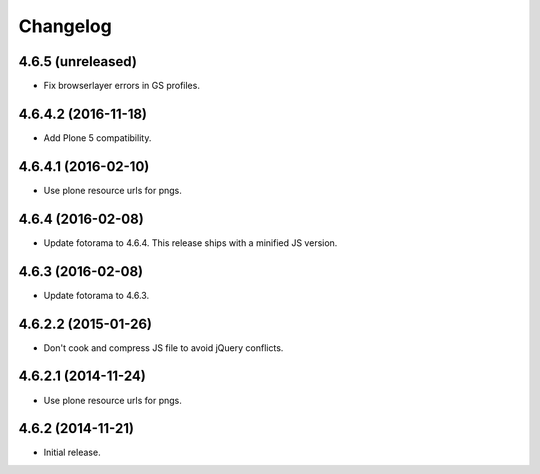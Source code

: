 Changelog
=========

4.6.5 (unreleased)
------------------

- Fix browserlayer errors in GS profiles.


4.6.4.2 (2016-11-18)
--------------------

- Add Plone 5 compatibility.


4.6.4.1 (2016-02-10)
--------------------

- Use plone resource urls for pngs.


4.6.4 (2016-02-08)
------------------

- Update fotorama to 4.6.4. This release ships with a minified JS version.


4.6.3 (2016-02-08)
------------------

- Update fotorama to 4.6.3.


4.6.2.2 (2015-01-26)
--------------------

- Don't cook and compress JS file to avoid jQuery conflicts.


4.6.2.1 (2014-11-24)
--------------------

- Use plone resource urls for pngs.


4.6.2 (2014-11-21)
------------------

- Initial release.
